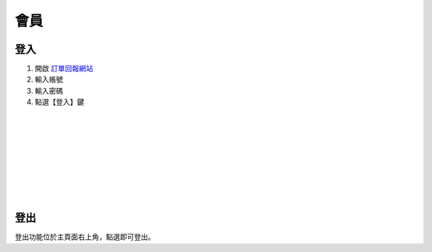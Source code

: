 會員
=====

登入
-----


.. image:: ./_static/login.png
    :height: 300 px
    :align: right

1. 開啟 `訂單回報網站 <https://report.kgi.tw>`_
#. 輸入帳號
#. 輸入密碼
#. 點選【登入】鍵

|
|
|
|
|
|
|
|


登出
-----

.. image:: ./_static/logout.png
    :height: 40 px
    :align: right

登出功能位於主頁面右上角，點選即可登出。
